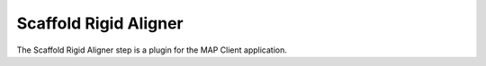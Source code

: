 Scaffold Rigid Aligner
======================

The Scaffold Rigid Aligner step is a plugin for the MAP Client application.

